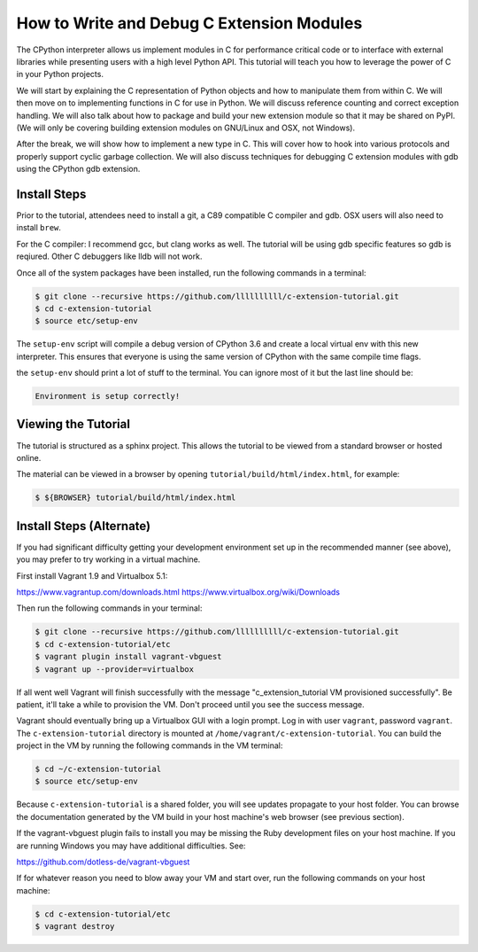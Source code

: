How to Write and Debug C Extension Modules
==========================================

The CPython interpreter allows us implement modules in C for performance
critical code or to interface with external libraries while presenting users
with a high level Python API. This tutorial will teach you how to leverage the
power of C in your Python projects.

We will start by explaining the C representation of Python objects and how to
manipulate them from within C. We will then move on to implementing functions in
C for use in Python. We will discuss reference counting and correct exception
handling. We will also talk about how to package and build your new extension
module so that it may be shared on PyPI. (We will only be covering building
extension modules on GNU/Linux and OSX, not Windows).

After the break, we will show how to implement a new type in C. This will cover
how to hook into various protocols and properly support cyclic garbage
collection. We will also discuss techniques for debugging C extension modules
with gdb using the CPython gdb extension.

Install Steps
-------------

Prior to the tutorial, attendees need to install a git, a C89 compatible C
compiler and gdb. OSX users will also need to install ``brew``.

For the C compiler: I recommend gcc, but clang works as well.
The tutorial will be using gdb specific features so gdb is reqiured. Other C
debuggers like lldb will not work.

Once all of the system packages have been installed, run the following commands
in a terminal:

.. code-block:: bash

   $ git clone --recursive https://github.com/llllllllll/c-extension-tutorial.git
   $ cd c-extension-tutorial
   $ source etc/setup-env

The ``setup-env`` script will compile a debug version of CPython 3.6 and create
a local virtual env with this new interpreter. This ensures that everyone is
using the same version of CPython with the same compile time flags.

the ``setup-env`` should print a lot of stuff to the terminal. You can ignore
most of it but the last line should be:

.. code-block:: text

   Environment is setup correctly!

Viewing the Tutorial
--------------------

The tutorial is structured as a sphinx project. This allows the tutorial to be
viewed from a standard browser or hosted online.

The material can be viewed in a browser by opening
``tutorial/build/html/index.html``, for example:

.. code-block:: bash

   $ ${BROWSER} tutorial/build/html/index.html

Install Steps (Alternate)
-------------------------

If you had significant difficulty getting your development environment set up
in the recommended manner (see above), you may prefer to try working in a
virtual machine.

First install Vagrant 1.9 and Virtualbox 5.1:

https://www.vagrantup.com/downloads.html
https://www.virtualbox.org/wiki/Downloads

Then run the following commands in your terminal:

.. code-block:: bash

   $ git clone --recursive https://github.com/llllllllll/c-extension-tutorial.git
   $ cd c-extension-tutorial/etc
   $ vagrant plugin install vagrant-vbguest
   $ vagrant up --provider=virtualbox

If all went well Vagrant will finish successfully with the message
"c_extension_tutorial VM provisioned successfully". Be patient, it'll
take a while to provision the VM. Don't proceed until you see the success
message.

Vagrant should eventually bring up a Virtualbox GUI with a login
prompt. Log in with user ``vagrant``, password ``vagrant``. The
``c-extension-tutorial`` directory is mounted at
``/home/vagrant/c-extension-tutorial``. You can build the project in
the VM by running the following commands in the VM terminal:

.. code-block:: bash

   $ cd ~/c-extension-tutorial
   $ source etc/setup-env

Because ``c-extension-tutorial`` is a shared folder, you will see updates
propagate to your host folder. You can browse the documentation generated by
the VM build in your host machine's web browser (see previous section).

If the vagrant-vbguest plugin fails to install you may be missing the Ruby
development files on your host machine. If you are running Windows you may
have additional difficulties. See:

https://github.com/dotless-de/vagrant-vbguest

If for whatever reason you need to blow away your VM and start over, run the
following commands on your host machine:

.. code-block:: bash

   $ cd c-extension-tutorial/etc
   $ vagrant destroy
